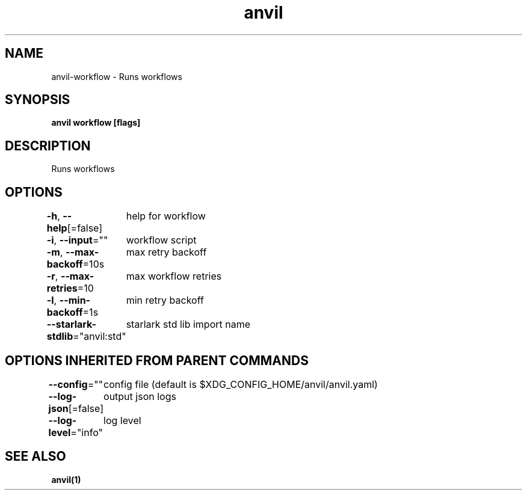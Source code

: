.nh
.TH "anvil" "1" "Apr 2023" "" ""

.SH NAME
.PP
anvil-workflow - Runs workflows


.SH SYNOPSIS
.PP
\fBanvil workflow [flags]\fP


.SH DESCRIPTION
.PP
Runs workflows


.SH OPTIONS
.PP
\fB-h\fP, \fB--help\fP[=false]
	help for workflow

.PP
\fB-i\fP, \fB--input\fP=""
	workflow script

.PP
\fB-m\fP, \fB--max-backoff\fP=10s
	max retry backoff

.PP
\fB-r\fP, \fB--max-retries\fP=10
	max workflow retries

.PP
\fB-l\fP, \fB--min-backoff\fP=1s
	min retry backoff

.PP
\fB--starlark-stdlib\fP="anvil:std"
	starlark std lib import name


.SH OPTIONS INHERITED FROM PARENT COMMANDS
.PP
\fB--config\fP=""
	config file (default is $XDG_CONFIG_HOME/anvil/anvil.yaml)

.PP
\fB--log-json\fP[=false]
	output json logs

.PP
\fB--log-level\fP="info"
	log level


.SH SEE ALSO
.PP
\fBanvil(1)\fP
